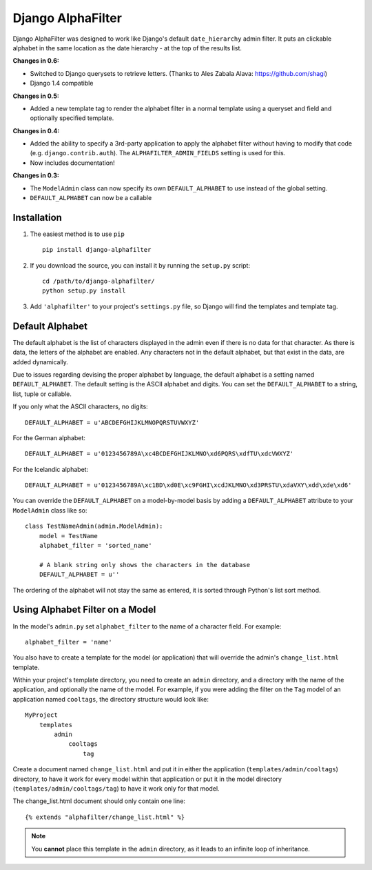 ==================
Django AlphaFilter
==================

Django AlphaFilter was designed to work like Django's default ``date_hierarchy`` admin filter. It puts an clickable alphabet in the same location as the date hierarchy - at the top of the results list.

**Changes in 0.6:**

* Switched to Django querysets to retrieve letters. (Thanks to Ales Zabala Alava: https://github.com/shagi)

* Django 1.4 compatible

**Changes in 0.5:**

* Added a new template tag to render the alphabet filter in a normal template using a queryset and field and optionally specified template.

**Changes in 0.4:**

* Added the ability to specify a 3rd-party application to apply the alphabet filter without having to modify that code (e.g. ``django.contrib.auth``\ ). The ``ALPHAFILTER_ADMIN_FIELDS`` setting is used for this.

* Now includes documentation!

**Changes in 0.3:**

* The ``ModelAdmin`` class can now specify its own ``DEFAULT_ALPHABET`` to use instead of the global setting.

* ``DEFAULT_ALPHABET`` can now be a callable


Installation
============

1. The easiest method is to use ``pip``\ ::

	pip install django-alphafilter

2. If you download the source, you can install it by running the ``setup.py`` script::

	cd /path/to/django-alphafilter/
	python setup.py install

3. Add ``'alphafilter'`` to your project's ``settings.py`` file, so Django will find the templates and template tag.

Default Alphabet
================

The default alphabet is the list of characters displayed in the admin even if there is no data for that character. As there is data, the letters of the alphabet are enabled. Any characters not in the default alphabet, but that exist in the data, are added dynamically.

Due to issues regarding devising the proper alphabet by language, the default alphabet is a setting named ``DEFAULT_ALPHABET``\ . The default setting is the ASCII alphabet and digits. You can set the ``DEFAULT_ALPHABET`` to a string, list, tuple or callable.

If you only what the ASCII characters, no digits::

	DEFAULT_ALPHABET = u'ABCDEFGHIJKLMNOPQRSTUVWXYZ'

For the German alphabet::

	DEFAULT_ALPHABET = u'0123456789A\xc4BCDEFGHIJKLMNO\xd6PQRS\xdfTU\xdcVWXYZ'

For the Icelandic alphabet::

	DEFAULT_ALPHABET = u'0123456789A\xc1BD\xd0E\xc9FGHI\xcdJKLMNO\xd3PRSTU\xdaVXY\xdd\xde\xd6'

You can override the ``DEFAULT_ALPHABET`` on a model-by-model basis by adding a ``DEFAULT_ALPHABET`` attribute to your ``ModelAdmin`` class like so::

	class TestNameAdmin(admin.ModelAdmin):
	    model = TestName
	    alphabet_filter = 'sorted_name'

	    # A blank string only shows the characters in the database
	    DEFAULT_ALPHABET = u''



The ordering of the alphabet will not stay the same as entered, it is sorted through Python's list sort method.

Using Alphabet Filter on a Model
================================

In the model's ``admin.py`` set ``alphabet_filter`` to the name of a character field. For example::

	alphabet_filter = 'name'

You also have to create a template for the model (or application) that will override the admin's ``change_list.html`` template.

Within your project's template directory, you need to create an ``admin`` directory, and a directory with the name of the application, and optionally the name of the model. For example, if you were adding the filter on the ``Tag`` model of an application named ``cooltags``\ , the directory structure would look like::

	MyProject
	    templates
	        admin
	            cooltags
	                tag

Create a document named ``change_list.html`` and put it in either the application (``templates/admin/cooltags``\ ) directory, to have it work for every model within that application or put it in the model directory (``templates/admin/cooltags/tag``\ ) to have it work only for that model.

The change_list.html document should only contain one line::

	{% extends "alphafilter/change_list.html" %}

.. note:: You **cannot** place this template in the ``admin`` directory, as it leads to an infinite loop of inheritance.